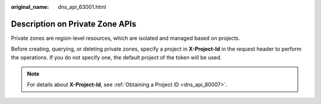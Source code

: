:original_name: dns_api_63001.html

.. _dns_api_63001:

Description on Private Zone APIs
================================

Private zones are region-level resources, which are isolated and managed based on projects.

Before creating, querying, or deleting private zones, specify a project in **X-Project-Id** in the request header to perform the operations. If you do not specify one, the default project of the token will be used.

.. note::

   For details about **X-Project-Id**, see :ref:`Obtaining a Project ID <dns_api_80007>`.
